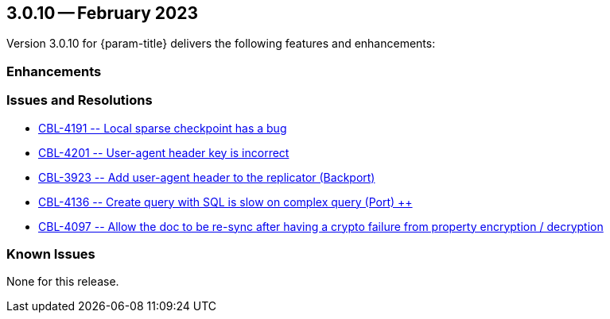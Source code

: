 [#maint-3-0-10]
== 3.0.10 -- February 2023

Version 3.0.10 for {param-title} delivers the following features and enhancements:

=== Enhancements

=== Issues and Resolutions

* https://issues.couchbase.com/browse/CBL-4191[++ CBL-4191 -- Local sparse checkpoint has a bug ++]

* https://issues.couchbase.com/browse/CBL-4201[++ CBL-4201 -- User-agent header key is incorrect ++]

* https://issues.couchbase.com/browse/CBL-3923[++ CBL-3923 -- Add user-agent header to the replicator (Backport) ++]

* https://issues.couchbase.com/browse/CBL-4136[++ CBL-4136 -- Create query with SQL++ is slow on complex query (Port) ++]

* https://issues.couchbase.com/browse/CBL-4097[++ CBL-4097 -- Allow the doc to be re-sync after having a crypto failure from property encryption / decryption ++]

=== Known Issues

None for this release.



